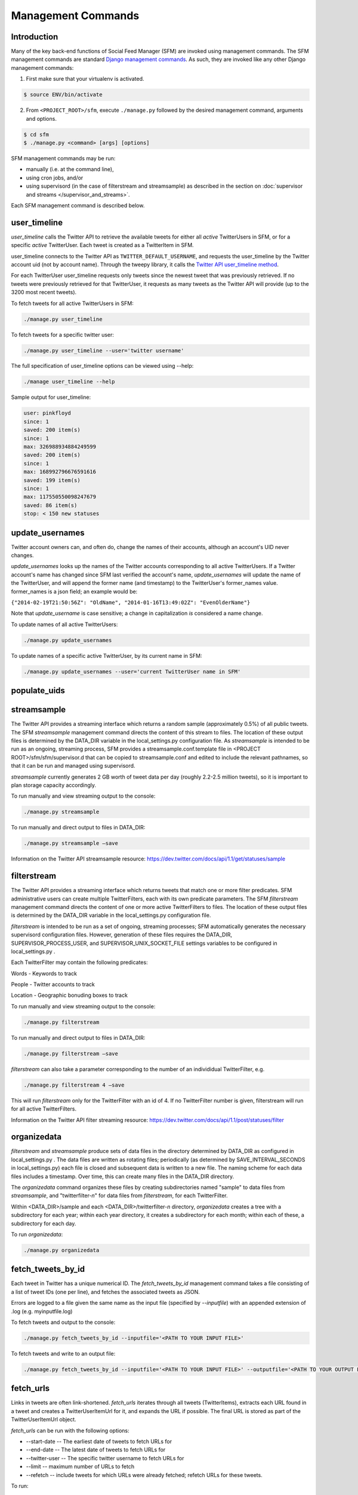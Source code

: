 
Management Commands
====================

Introduction
------------

Many of the key back-end functions of Social Feed Manager
(SFM) are invoked using management commands.  The SFM
management commands are standard `Django management commands
<https://docs.djangoproject.com/en/1.6/ref/django-admin/>`_.  As such,
they are invoked like any other Django management commands:

1. First make sure that your virtualenv is activated.

.. code-block:: none

   $ source ENV/bin/activate

2. From ``<PROJECT_ROOT>/sfm``, execute ``./manage.py`` followed by the
   desired management command, arguments and options.

.. code-block:: none

   $ cd sfm
   $ ./manage.py <command> [args] [options]

SFM management commands may be run:

* manually (i.e. at the command line),
* using cron jobs, and/or
* using supervisord (in the case of filterstream and streamsample)
  as described in the section on :doc:`supervisor and streams
  </supervisor_and_streams>`.

Each SFM management command is described below.


.. _`user_timeline`:

user_timeline
-------------

*user_timeline* calls the Twitter API to retrieve the available tweets
for either all *active* TwitterUsers in SFM, or for a specific *active*
TwitterUser.  Each tweet is created as a TwitterItem in SFM.

user_timeline connects to the Twitter API as
``TWITTER_DEFAULT_USERNAME``, and requests the user_timeline
by the Twitter account uid (not by account name).  Through the
tweepy library, it calls the `Twitter API user_timeline method
<https://dev.twitter.com/docs/api/1/get/statuses/user_timeline>`_.

For each TwitterUser user_timeline requests only tweets since the newest
tweet that was previously retrieved.  If no tweets were previously
retrieved for that TwitterUser, it requests as many tweets as the Twitter
API will provide (up to the 3200 most recent tweets).

To fetch tweets for all active TwitterUsers in SFM:

.. code-block:: none

   ./manage.py user_timeline

To fetch tweets for a specific twitter user:

.. code-block:: none

   ./manage.py user_timeline --user='twitter username'

The full specification of user_timeline options can be viewed using
--help:

.. code-block:: none

   ./manage user_timeline --help

Sample output for user_timeline:

.. code-block:: none
    
    user: pinkfloyd
    since: 1
    saved: 200 item(s)
    since: 1
    max: 326988934884249599
    saved: 200 item(s)
    since: 1
    max: 168992796676591616
    saved: 199 item(s)
    since: 1
    max: 117550550098247679
    saved: 86 item(s)
    stop: < 150 new statuses


.. _`update_usernames`:

update_usernames
----------------

Twitter account owners can, and often do, change the names of their
accounts, although an account's UID never changes.

*update_usernames* looks up the names of the Twitter accounts
corresponding to all active TwitterUsers.  If a Twitter account's name
has changed since SFM last verified the account's name, *update_usernames*
will update the name of the TwitterUser, and will append the former name
(and timestamp) to the TwitterUser's former_names value.  former_names is
a json field; an example would be:

``{"2014-02-19T21:50:56Z": "OldName", "2014-01-16T13:49:02Z": "EvenOlderName"}``

Note that *update_username* is case sensitive; a change in capitalization
*is* considered a name change.

To update names of all active TwitterUsers:

.. code-block:: none

   ./manage.py update_usernames

To update names of a specific active TwitterUser, by its current name
in SFM:

.. code-block:: none

   ./manage.py update_usernames --user='current TwitterUser name in SFM'


.. _`populate_uids`:

populate_uids
--------------

.. deprecated:: m5_001


.. _`streamsample`:

streamsample
------------

The Twitter API provides a streaming interface which returns a random
sample (approximately 0.5%) of all public tweets.  The SFM *streamsample*
management command directs the content of this stream to files.
The location of these output files is determined by the DATA_DIR
variable in the local_settings.py configuration file.  As *streamsample*
is intended to be run as an ongoing, streaming process, SFM provides a
streamsample.conf.template file in <PROJECT ROOT>/sfm/sfm/supervisor.d
that can be copied to streamsample.conf and edited to include the relevant
pathnames, so that it can be run and managed using supervisord.

*streamsample* currently generates 2 GB worth of tweet data per day
(roughly 2.2-2.5 million tweets), so it is important to plan storage
capacity accordingly.

To run manually and view streaming output to the console:

.. code-block:: none

     ./manage.py streamsample

To run manually and direct output to files in DATA_DIR:

.. code-block:: none

     ./manage.py streamsample –save

Information on the Twitter API streamsample resource:
https://dev.twitter.com/docs/api/1.1/get/statuses/sample


.. _`filterstream`:

filterstream
------------

The Twitter API provides a streaming interface which returns tweets
that match one or more filter predicates.  SFM administrative users can
create multiple TwitterFilters, each with its own predicate parameters.
The SFM *filterstream* management command directs the content of one
or more active TwitterFilters to files.  The location of these output
files is determined by the DATA_DIR variable in the local_settings.py
configuration file.

*filterstream* is intended to be run as a set of ongoing, streaming
processes; SFM automatically generates the necessary supervisord
configuration files.  However, generation of these files requires the
DATA_DIR, SUPERVISOR_PROCESS_USER, and SUPERVISOR_UNIX_SOCKET_FILE
settings variables to be configured in local_settings.py .

Each TwitterFilter may contain the following predicates:

Words - Keywords to track

People - Twitter accounts to track

Location - Geographic bonuding boxes to track

To run manually and view streaming output to the console:

.. code-block:: none

     ./manage.py filterstream

To run manually and direct output to files in DATA_DIR:

.. code-block:: none

     ./manage.py filterstream –save

*filterstream* can also take a parameter corresponding to the number of
an individidual TwitterFilter, e.g.

.. code-block:: none

     ./manage.py filterstream 4 –save

This will run *filterstream* only for the TwitterFilter with an id of 4.
If no TwitterFilter number is given, filterstream will run for all
active TwitterFilters.

Information on the Twitter API filter streaming resource:
https://dev.twitter.com/docs/api/1.1/post/statuses/filter


.. _`organizedata`:

organizedata
------------

*filterstream* and *streamsample* produce sets of data files in the
directory determined by DATA_DIR as configured in local_settings.py .
The data files are written as rotating files; periodically (as determined
by SAVE_INTERVAL_SECONDS in local_settings.py) each file is closed and
subsequent data is written to a new file.  The naming scheme for each
data files includes a timestamp.  Over time, this can create many files
in the DATA_DIR directory.

The *organizedata* command organizes these files by creating
subdirectories named "sample" to data files from *streamsample*,
and "twitterfilter-*n*" for data files from *filterstream*, for each
TwitterFilter.

Within <DATA_DIR>/sample and each <DATA_DIR>/twitterfilter-*n* directory,
*organizedata* creates a tree with a subdirectory for each year; within
each year directory, it creates a subdirectory for each month; within
each of these, a subdirectory for each day.

To run *organizedata*:

.. code-block:: none

    ./manage.py organizedata

    
.. _`fetch_tweets_by_id`:

fetch_tweets_by_id
--------------------

Each tweet in Twitter has a unique numerical ID.  The *fetch_tweets_by_id*
management command takes a file consisting of a list of tweet IDs (one
per line), and fetches the associated tweets as JSON.

Errors are logged to a file given the same name as the input file
(specified by `--inputfile`) with an appended extension of .log
(e.g. myinputfile.log)

To fetch tweets and output to the console:

.. code-block:: none

    ./manage.py fetch_tweets_by_id --inputfile='<PATH TO YOUR INPUT FILE>'

To fetch tweets and write to an output file:

.. code-block:: none

   ./manage.py fetch_tweets_by_id --inputfile='<PATH TO YOUR INPUT FILE>' --outputfile='<PATH TO YOUR OUTPUT FILE>'


.. _`fetch_urls`:

fetch_urls
----------

Links in tweets are often link-shortened.  *fetch_urls* iterates through
all tweets (TwitterItems), extracts each URL found in a tweet and
creates a TwitterUserItemUrl for it, and expands the URL if possible.
The final URL is stored as part of the TwitterUserItemUrl object.

*fetch_urls* can be run with the following options:

* --start-date -- The earliest date of tweets to fetch URLs for

* --end-date -- The latest date of tweets to fetch URLs for

* --twitter-user -- The specific twitter username to fetch URLs for

* --limit -- maximum number of URLs to fetch

* --refetch -- include tweets for which URLs were already fetched; refetch
  URLs for these tweets.

To run:

.. code-block:: none

    ./manage.py fetch_urls 


.. _`export_csv`:

export_csv
----------

Tweets stored in SFM associated with a TwitterUser or a TwitterUserSet can
be exported in CSV (comma-separated value) format using the *export_csv*
management command.  The user interface also offers CSV exports via a
link on each TwitterUser's page (currently there is no page in the UI
for a set).

The format and meaning of each column in the CSV export is explained in
the :doc:`Data Dictionary </data_dictionary>`.

*export_csv* can be run with the following options.  Either twitter-user or set-name must be specified.

--start-date -- exports only tweets starting from the specified date (YYYY-MM-DD)

--end-date -- exports only tweets through the specified date (YYYY-MM-DD)

--twitter-user -- exports tweets for the specified TwitterUser (by name)

--set-name -- exports tweets for the specified TwitterUserSet

To export tweets for Twitter user "sfmtwitteruser":

.. code-block:: none

       ./manage.py export_csv --twitter-user sfmtwitteruser

To export tweets for TwitterUserSet "myset":

.. code-block:: none

       ./manage.py export_csv --set-name myset

.. _`export_xls`:

export_xls
----------

Tweets stored in SFM associated with a TwitterUser or a TwitterUserSet can
be exported in Excel(xls) format using the *export_xls*
management command.  The user interface also offers excel exports via a
link on each TwitterUser's page (currently there is no page in the UI
for a set).

The format and meaning of each column in the excel export is explained in
the :doc:`Data Dictionary </data_dictionary>`.

*export_xls* requires a filename and either twitter-user or set-name. It can be run with the following options.

--start-date -- exports only tweets starting from the specified date (YYYY-MM-DD)

--end-date -- exports only tweets through the specified date (YYYY-MM-DD)

--twitter-user -- exports tweets for the specified TwitterUser (by name)

--set-name -- exports tweets for the specified TwitterUserSet

To export tweets for Twitter user "sfmtwitteruser":

.. code-block:: none

       ./manage.py export_xls [filename] --twitter-user sfmtwitteruser

To export tweets for TwitterUserSet "myset":

.. code-block:: none

       ./manage.py export_xls [filename] --set-name myset


.. _`createconf`:

createconf
----------

The *createconf* command is used to create supervisord configuration
files for each active TwitterFilter.  This command should only need to
be run if TwitterFilters were created in SFM prior to version m4_002,
as part of upgrading to SFM version m4_002 or later.

*createconf* can be run with the --twitter-filter option, to create
a supervisord configuration file only for the specified TwitterFilter
(specified by numeric id).

To create configuration files for all active TwitterFilters:

.. code-block:: none
    
     ./manage.py createconf

To create configuration files for TwitterFilter 5:

.. code-block:: none
    
     ./manage.py createconf --twitter-filter 5
